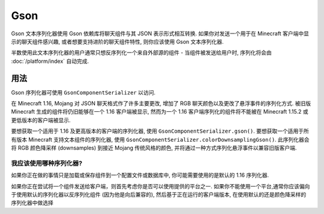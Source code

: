 ====
Gson
====

Gson 文本序列化器使用 Gson 依赖库将聊天组件与其 JSON 表示形式相互转换.
如果你对发送一个用于在 Minecraft 客户端中显示的聊天组件感兴趣,
或者想要支持进阶的聊天组件特性, 则你应该使用 Gson 文本序列化器.

半数使用此文本序列化器的用户通常只想反序列化一个来自外部源的组件 -
当组件被发送给用户时, 序列化将会由 :doc:`/platform/index` 自动完成.

用法
-----

Gson 序列化器可使用 ``GsonComponentSerializer`` 以访问.

在 Minecraft 1.16, Mojang 对 JSON 聊天格式作了许多主要更改,
增加了 RGB 聊天颜色以及更改了悬浮事件的序列化方式.
被旧版 Minecraft 生成的组件将仍旧能够在一个 1.16 客户端被显示,
然而为一个 1.16 客户端序列化的组件将不能被在 Minecraft 1.15.2 或更低版本的客户端被显示.

要想获取一个适用于 1.16 及更高版本的客户端的序列化器, 使用 ``GsonComponentSerializer.gson()``.
要想获取一个适用于所有版本 Minecraft 支持文本组件的序列化器, 使用 ``GsonComponentSerializer.colorDownsamplingGson()``.
此序列化器会将 RGB 颜色降采样 (downsamples) 到接近 Mojang 传统风格的颜色, 并将通过一种方式序列化悬浮事件以兼容旧版客户端.

我应该使用哪种序列化器?
^^^^^^^^^^^^^^^^^^^^^^^^^^^^^^

如果你正在做的事情只是加载或保存组件到一个配置文件或数据库中,
你可能需要使用的是默认的 1.16 序列化器.

如果你正在尝试将一个组件发送给客户端，则首先考虑你是否可以使用提供的平台之一.
如果你不能使用一个平台,通常你应该偏向于使用默认的序列化器以反序列化组件 (因为他是向后兼容的),
然后基于正在运行的客户端版本, 在使用默认的还是颜色降采样的序列化器中做选择
